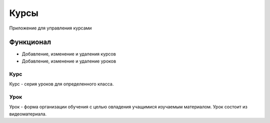 Курсы
=====

Приложение для управления курсами

Функционал
----------

* Добавление, изменение и удаления курсов
* Добавление, изменение и удаление уроков


Курс
~~~~

Курс - серия уроков для определенного класса.

Урок
~~~~

Урок - форма организации обучения с целью овладения учащимися изучаемым материалом. Урок состоит из видеоматериала.
